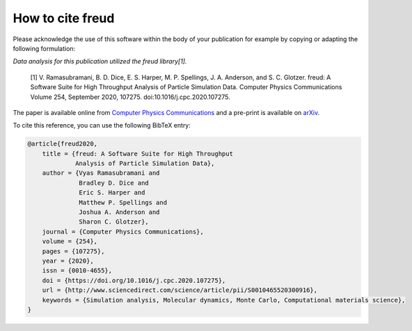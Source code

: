 =====================
How to cite **freud**
=====================

Please acknowledge the use of this software within the body of your publication for example by copying or adapting the following formulation:

*Data analysis for this publication utilized the freud library[1].*

  [1] V. Ramasubramani, B. D. Dice, E. S. Harper, M. P. Spellings, J. A. Anderson, and S. C. Glotzer. freud: A Software Suite for High Throughput Analysis of Particle Simulation Data. Computer Physics Communications Volume 254, September 2020, 107275. doi:10.1016/j.cpc.2020.107275.

The paper is available online from `Computer Physics Communications <https://www.sciencedirect.com/science/article/pii/S0010465520300916>`_ and a pre-print is available on `arXiv <https://arxiv.org/abs/1906.06317>`_.

To cite this reference, you can use the following BibTeX entry:

.. code-block:: bibtex

    @article{freud2020,
        title = {freud: A Software Suite for High Throughput
                 Analysis of Particle Simulation Data},
        author = {Vyas Ramasubramani and
                  Bradley D. Dice and
                  Eric S. Harper and
                  Matthew P. Spellings and
                  Joshua A. Anderson and
                  Sharon C. Glotzer},
        journal = {Computer Physics Communications},
        volume = {254},
        pages = {107275},
        year = {2020},
        issn = {0010-4655},
        doi = {https://doi.org/10.1016/j.cpc.2020.107275},
        url = {http://www.sciencedirect.com/science/article/pii/S0010465520300916},
        keywords = {Simulation analysis, Molecular dynamics, Monte Carlo, Computational materials science},
    }
